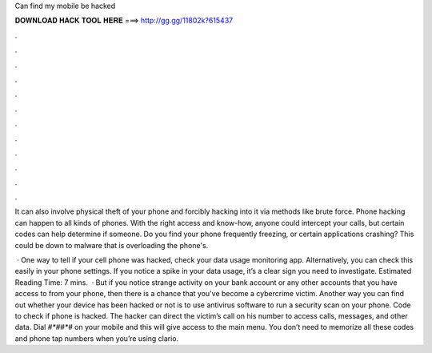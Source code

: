 Can find my mobile be hacked



𝐃𝐎𝐖𝐍𝐋𝐎𝐀𝐃 𝐇𝐀𝐂𝐊 𝐓𝐎𝐎𝐋 𝐇𝐄𝐑𝐄 ===> http://gg.gg/11802k?615437



.



.



.



.



.



.



.



.



.



.



.



.

It can also involve physical theft of your phone and forcibly hacking into it via methods like brute force. Phone hacking can happen to all kinds of phones. With the right access and know-how, anyone could intercept your calls, but certain codes can help determine if someone. Do you find your phone frequently freezing, or certain applications crashing? This could be down to malware that is overloading the phone's.

 · One way to tell if your cell phone was hacked, check your data usage monitoring app. Alternatively, you can check this easily in your phone settings. If you notice a spike in your data usage, it’s a clear sign you need to investigate. Estimated Reading Time: 7 mins.  · But if you notice strange activity on your bank account or any other accounts that you have access to from your phone, then there is a chance that you've become a cybercrime victim. Another way you can find out whether your device has been hacked or not is to use antivirus software to run a security scan on your phone. Code to check if phone is hacked. The hacker can direct the victim’s call on his number to access calls, messages, and other data. Dial *#*##*#* on your mobile and this will give access to the main menu. You don’t need to memorize all these codes and phone tap numbers when you’re using clario.
